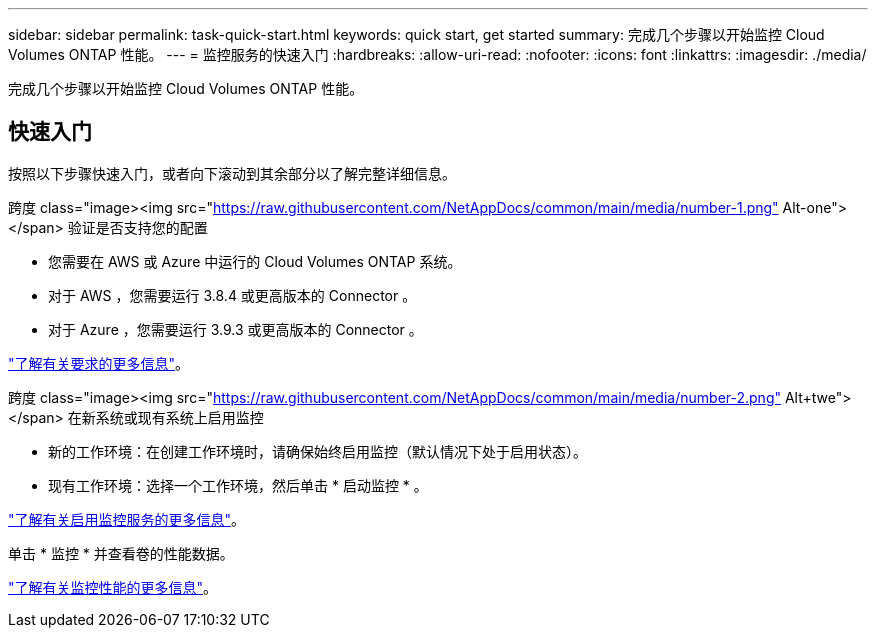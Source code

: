 ---
sidebar: sidebar 
permalink: task-quick-start.html 
keywords: quick start, get started 
summary: 完成几个步骤以开始监控 Cloud Volumes ONTAP 性能。 
---
= 监控服务的快速入门
:hardbreaks:
:allow-uri-read: 
:nofooter: 
:icons: font
:linkattrs: 
:imagesdir: ./media/


[role="lead"]
完成几个步骤以开始监控 Cloud Volumes ONTAP 性能。



== 快速入门

按照以下步骤快速入门，或者向下滚动到其余部分以了解完整详细信息。

.跨度 class="image><img src="https://raw.githubusercontent.com/NetAppDocs/common/main/media/number-1.png"[] Alt-one"></span> 验证是否支持您的配置
* 您需要在 AWS 或 Azure 中运行的 Cloud Volumes ONTAP 系统。
* 对于 AWS ，您需要运行 3.8.4 或更高版本的 Connector 。
* 对于 Azure ，您需要运行 3.9.3 或更高版本的 Connector 。


[role="quick-margin-para"]
link:task-enable-monitoring.html["了解有关要求的更多信息"]。

.跨度 class="image><img src="https://raw.githubusercontent.com/NetAppDocs/common/main/media/number-2.png"[] Alt+twe"></span> 在新系统或现有系统上启用监控
* 新的工作环境：在创建工作环境时，请确保始终启用监控（默认情况下处于启用状态）。
* 现有工作环境：选择一个工作环境，然后单击 * 启动监控 * 。


[role="quick-margin-para"]
link:task-enable-monitoring.html["了解有关启用监控服务的更多信息"]。

[role="quick-margin-para"]
单击 * 监控 * 并查看卷的性能数据。

[role="quick-margin-para"]
link:task-monitor-volumes.html["了解有关监控性能的更多信息"]。
